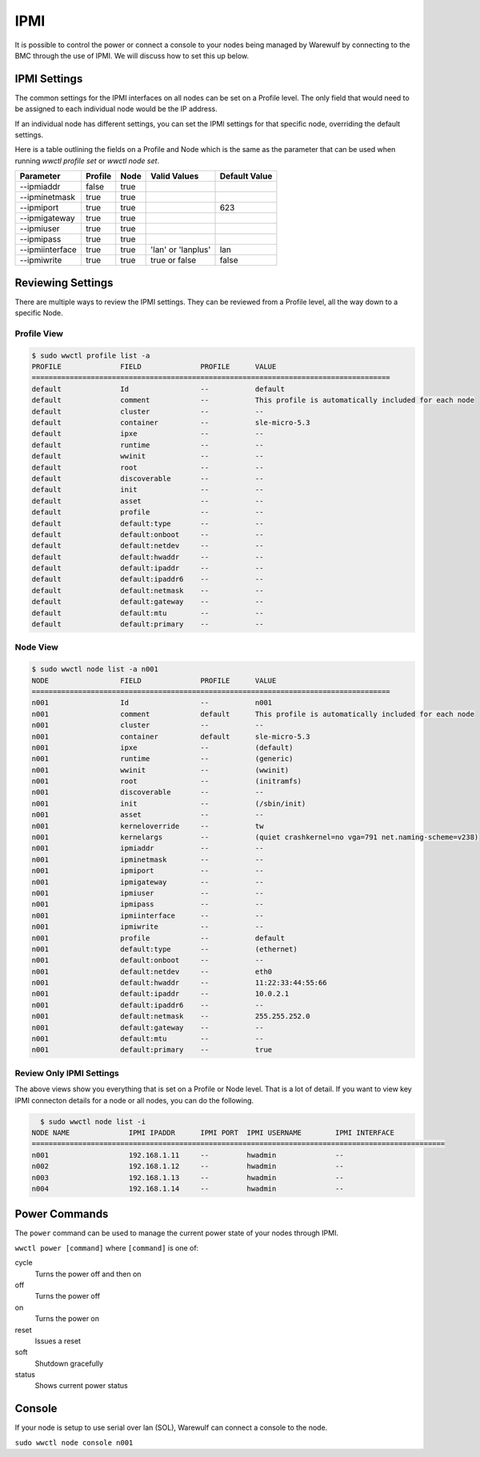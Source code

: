 ====
IPMI
====

It is possible to control the power or connect a console to your nodes being managed by Warewulf by connecting to the BMC through the use of IPMI. We will discuss how to set this up below.

IPMI Settings
=============

The common settings for the IPMI interfaces on all nodes can be set on a Profile level.  The only field that would need to be assigned to each individual node would be the IP address.

If an individual node has different settings, you can set the IPMI settings for that specific node, overriding the default settings.

Here is a table outlining the fields on a Profile and Node which is the same as the parameter that can be used when running `wwctl profile set` or `wwctl node set`.

+----------------+---------+------+--------------------+---------------+
| Parameter      | Profile | Node | Valid Values       | Default Value |
+================+=========+======+====================+===============+
| --ipmiaddr     | false   | true |                    |               |
+----------------+---------+------+--------------------+---------------+
| --ipminetmask  | true    | true |                    |               |
+----------------+---------+------+--------------------+---------------+
| --ipmiport     | true    | true |                    | 623           |
+----------------+---------+------+--------------------+---------------+
| --ipmigateway  | true    | true |                    |               |
+----------------+---------+------+--------------------+---------------+
| --ipmiuser     | true    | true |                    |               |
+----------------+---------+------+--------------------+---------------+
| --ipmipass     | true    | true |                    |               |
+----------------+---------+------+--------------------+---------------+
| --ipmiinterface| true    | true | 'lan' or 'lanplus' | lan           |
+----------------+---------+------+--------------------+---------------+
| --ipmiwrite    | true    | true | true or false      | false         |
+----------------+---------+------+--------------------+---------------+


Reviewing Settings
==================

There are multiple ways to review the IPMI settings. They can be reviewed from a Profile level, all the way down to a specific Node.

Profile View
------------

.. code-block:: bash

  $ sudo wwctl profile list -a
  PROFILE              FIELD              PROFILE      VALUE
  =====================================================================================
  default              Id                 --           default
  default              comment            --           This profile is automatically included for each node
  default              cluster            --           --
  default              container          --           sle-micro-5.3
  default              ipxe               --           --
  default              runtime            --           --
  default              wwinit             --           --
  default              root               --           --
  default              discoverable       --           --
  default              init               --           --
  default              asset              --           --
  default              profile            --           --
  default              default:type       --           --
  default              default:onboot     --           --
  default              default:netdev     --           --
  default              default:hwaddr     --           --
  default              default:ipaddr     --           --
  default              default:ipaddr6    --           --
  default              default:netmask    --           --
  default              default:gateway    --           --
  default              default:mtu        --           --
  default              default:primary    --           --


Node View
---------
.. code-block:: bash

  $ sudo wwctl node list -a n001
  NODE                 FIELD              PROFILE      VALUE
  =====================================================================================
  n001                 Id                 --           n001
  n001                 comment            default      This profile is automatically included for each node
  n001                 cluster            --           --
  n001                 container          default      sle-micro-5.3
  n001                 ipxe               --           (default)
  n001                 runtime            --           (generic)
  n001                 wwinit             --           (wwinit)
  n001                 root               --           (initramfs)
  n001                 discoverable       --           --
  n001                 init               --           (/sbin/init)
  n001                 asset              --           --
  n001                 kerneloverride     --           tw
  n001                 kernelargs         --           (quiet crashkernel=no vga=791 net.naming-scheme=v238)
  n001                 ipmiaddr           --           --
  n001                 ipminetmask        --           --
  n001                 ipmiport           --           --
  n001                 ipmigateway        --           --
  n001                 ipmiuser           --           --
  n001                 ipmipass           --           --
  n001                 ipmiinterface      --           --
  n001                 ipmiwrite          --           --
  n001                 profile            --           default
  n001                 default:type       --           (ethernet)
  n001                 default:onboot     --           --
  n001                 default:netdev     --           eth0
  n001                 default:hwaddr     --           11:22:33:44:55:66
  n001                 default:ipaddr     --           10.0.2.1
  n001                 default:ipaddr6    --           --
  n001                 default:netmask    --           255.255.252.0
  n001                 default:gateway    --           --
  n001                 default:mtu        --           --
  n001                 default:primary    --           true

Review Only IPMI Settings
-------------------------

The above views show you everything that is set on a Profile or Node level. That is a lot of detail. If you want to view key IPMI connecton details for a node or all nodes, you can do the following.

.. code-block:: bash

   $ sudo wwctl node list -i
 NODE NAME              IPMI IPADDR      IPMI PORT  IPMI USERNAME        IPMI INTERFACE
 ==================================================================================================
 n001                   192.168.1.11     --         hwadmin              --            
 n002                   192.168.1.12     --         hwadmin              --            
 n003                   192.168.1.13     --         hwadmin              --            
 n004                   192.168.1.14     --         hwadmin              --            


Power Commands
==============

The ``power`` command can be used to manage the current power state of your nodes through IPMI.

``wwctl power [command]`` where ``[command]`` is one of:

cycle
    Turns the power off and then on

off
    Turns the power off

on
    Turns the power on

reset
    Issues a reset

soft
    Shutdown gracefully

status
    Shows current power status

Console
=======

If your node is setup to use serial over lan (SOL), Warewulf can connect a console to the node.

``sudo wwctl node console n001``
